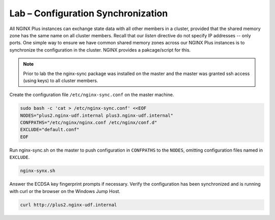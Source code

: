 Lab – Configuration Synchronization
-----------------------------------------

All NGINX Plus instances can exchange state data with all other members in a cluster, provided that the shared memory zone has the same name on all cluster members.
Recall that our *listen* directive do not specify IP addresses -- only ports. One simple way to ensure we have common shared memory zones across
our NGINX Plus instances is to synchronize the configuration in the cluster. NGINX provides a pakcage/script for this.

.. image:: /_static/nginx-sync-sh.png

.. NOTE:: Prior to lab the the nginx-sync package was installed on the master and the master was granted ssh access (using keys) to all cluster members.

Create the configuration file ``/etc/nginx-sync.conf`` on the master machine.

.. code:: shell

    sudo bash -c 'cat > /etc/nginx-sync.conf' <<EOF
    NODES="plus2.nginx-udf.internal plus3.nginx-udf.internal"
    CONFPATHS="/etc/nginx/nginx.conf /etc/nginx/conf.d"
    EXCLUDE="default.conf"
    EOF

Run nginx-sync.sh on the master to push configuration in ``CONFPATHS`` to the ``NODES``, omitting configuration files named in ``EXCLUDE``.

.. code:: shell

    nginx-synx.sh

Answer the ECDSA key fingerprint prompts if necessary. Verify the configuration has been synchronized and is running with curl or the browser on the Windows Jump Host.

.. code:: shell

    curl http://plus2.nginx-udf.internal

